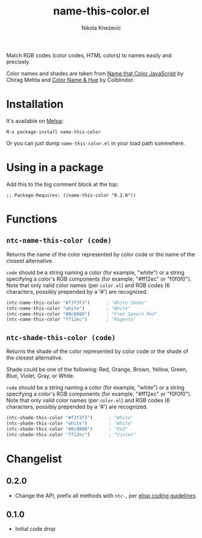 #+TITLE: name-this-color.el
#+AUTHOR: Nikola Knezevic
#+EMAIL: knl@soba143.net

[[http://melpa.org/#/name-this-color][file:http://melpa.org/packages/name-this-color-badge.svg]]

Match RGB codes (color codes, HTML colors) to names easily and precisely.

Color names and shades are taken from [[http://chir.ag/projects/ntc/][Name that Color JavaScript]] by Chirag Mehta
and [[http://www.color-blindness.com/color-name-hue/][Color Name & Hue]] by Colblindor.

* Installation

It's available on [[http://melpa.milkbox.net/][Melpa]]:

#+BEGIN_EXAMPLE
M-x package-install name-this-color
#+END_EXAMPLE

Or you can just dump =name-this-color.el= in your load path somewhere.

* Using in a package

Add this to the big comment block at the top:

#+BEGIN_EXAMPLE
;; Package-Requires: ((name-this-color "0.2.0"))
#+END_EXAMPLE

* Functions
** =ntc-name-this-color (code)=

 Returns the name of the color represented by color code or the name of the
closest alternative.

=code= should be a string naming a color (for example, "white") or a string
specifying a color's RGB components (for example, "#ff12ec" or "f0f0f0"). Note
that only valid color names (per =color.el=) and RGB codes (6 characters,
possibly prepended by a '#') are recognized.

#+BEGIN_SRC cl
(ntc-name-this-color "#f3f3f3")      ; "White Smoke"
(ntc-name-this-color "white")        ; "White"
(ntc-name-this-color "#0c0000")      ; "Free Speech Red"
(ntc-name-this-color "ff12ec")       ; "Magenta"
#+END_SRC

** =ntc-shade-this-color (code)=
Returns the shade of the color represented by color code or the shade of the
closest alternative.

Shade could be one of the following: Red, Orange, Brown, Yellow, Green, Blue,
Violet, Gray, or White.

=code= should be a string naming a color (for example, "white") or a string
specifying a color's RGB components (for example, "#ff12ec" or "f0f0f0"). Note
that only valid color names (per =color.el=) and RGB codes (6 characters,
possibly prepended by a '#') are recognized.

#+BEGIN_SRC cl
(ntc-shade-this-color "#f3f3f3")      ; "White"
(ntc-shade-this-color "white")        ; "White"
(ntc-shade-this-color "#0c0000")      ; "Red"
(ntc-shade-this-color "ff12ec")       ; "Violet"
#+END_SRC

* Changelist
** 0.2.0
- Change the API, prefix all methods with =ntc-=, per [[https://www.gnu.org/software/emacs/manual/html_node/elisp/Coding-Conventions.html][elisp coding guidelines]]
** 0.1.0
- Initial code drop
